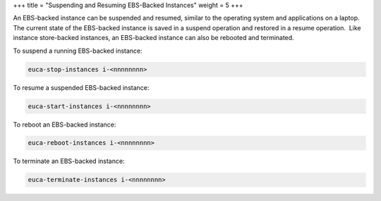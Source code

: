 +++
title = "Suspending and Resuming EBS-Backed Instances"
weight = 5
+++

..  _concept_hhg_5kv_bh:

An EBS-backed instance can be suspended and resumed, similar to the operating system and applications on a laptop.   The current state of the EBS-backed instance is saved in a suspend operation and restored in a resume operation.  Like instance store-backed instances, an EBS-backed instance can also be rebooted and terminated. 

To suspend a running EBS-backed instance: 



.. code::

  euca-stop-instances i-<nnnnnnnn>



To resume a suspended EBS-backed instance: 



.. code::

  euca-start-instances i-<nnnnnnnn>



To reboot an EBS-backed instance: 



.. code::

  euca-reboot-instances i-<nnnnnnnn>



To terminate an EBS-backed instance: 



.. code::

  euca-terminate-instances i-<nnnnnnnn>

